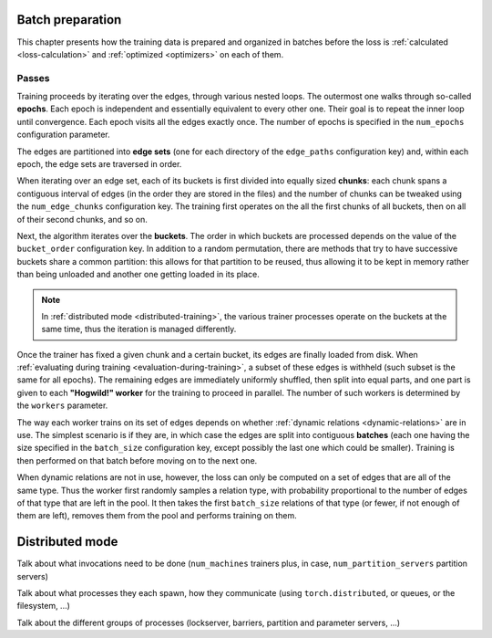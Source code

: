 Batch preparation
=================

This chapter presents how the training data is prepared and organized in batches
before the loss is :ref:`calculated <loss-calculation>` and :ref:`optimized <optimizers>`
on each of them.

Passes
------

Training proceeds by iterating over the edges, through various nested loops. The
outermost one walks through so-called **epochs**. Each epoch is independent and
essentially equivalent to every other one. Their goal is to repeat the inner loop
until convergence. Each epoch visits all the edges exactly once. The number of
epochs is specified in the ``num_epochs`` configuration parameter.

The edges are partitioned into **edge sets** (one for each directory of the ``edge_paths``
configuration key) and, within each epoch, the edge sets are traversed in order.

When iterating over an edge set, each of its buckets is first divided into
equally sized **chunks**: each chunk spans a contiguous interval of edges (in the
order they are stored in the files) and the number of chunks can be tweaked
using the ``num_edge_chunks`` configuration key. The training first operates
on the all the first chunks of all buckets, then on all of their second chunks,
and so on.

Next, the algorithm iterates over the **buckets**. The order in which buckets are
processed depends on the value of the ``bucket_order`` configuration key. In
addition to a random permutation, there are methods that try to have successive
buckets share a common partition: this allows for that partition to be reused,
thus allowing it to be kept in memory rather than being unloaded and another one
getting loaded in its place.

.. note::
    In :ref:`distributed mode <distributed-training>`, the various trainer processes
    operate on the buckets at the same time, thus the iteration is managed differently.

Once the trainer has fixed a given chunk and a certain bucket, its edges are
finally loaded from disk. When
:ref:`evaluating during training <evaluation-during-training>`, a subset of these
edges is withheld (such subset is the same for all epochs). The remaining edges
are immediately uniformly shuffled, then split into equal parts, and one part is
given to each **"Hogwild!" worker** for the training to proceed in parallel.
The number of such workers is determined by the ``workers`` parameter.

The way each worker trains on its set of edges depends on whether
:ref:`dynamic relations <dynamic-relations>` are in use. The simplest scenario is if
they are, in which case the edges are split into contiguous **batches** (each one having
the size specified in the ``batch_size`` configuration key, except possibly the last
one which could be smaller). Training is then performed on that batch before moving
on to the next one.

When dynamic relations are not in use, however, the loss can only be computed on
a set of edges that are all of the same type. Thus the worker first randomly
samples a relation type, with probability proportional to the number of edges
of that type that are left in the pool. It then takes the first ``batch_size`` relations of
that type (or fewer, if not enough of them are left), removes them from the pool and
performs training on them.

.. _distributed-training:

Distributed mode
================

Talk about what invocations need to be done (``num_machines`` trainers plus, in
case, ``num_partition_servers`` partition servers)

Talk about what processes they each spawn, how they communicate (using ``torch.distributed``, or queues, or the filesystem, ...)

Talk about the different groups of processes (lockserver, barriers, partition and parameter servers, ...)
